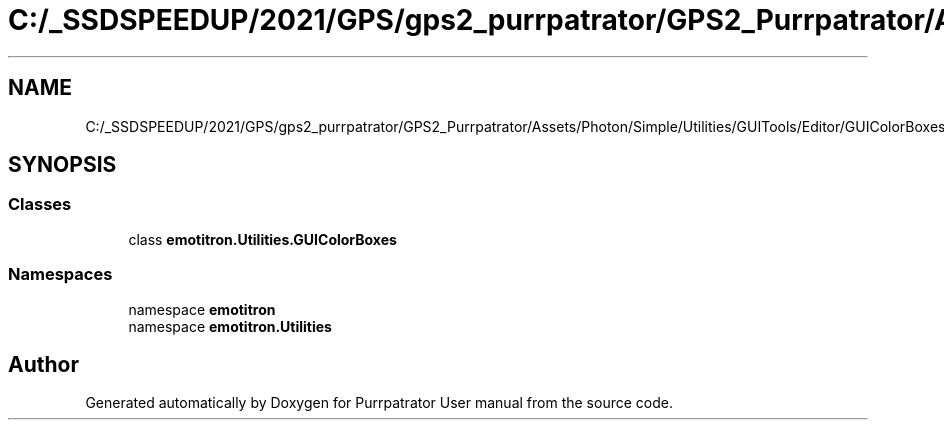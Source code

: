 .TH "C:/_SSDSPEEDUP/2021/GPS/gps2_purrpatrator/GPS2_Purrpatrator/Assets/Photon/Simple/Utilities/GUITools/Editor/GUIColorBoxes.cs" 3 "Mon Apr 18 2022" "Purrpatrator User manual" \" -*- nroff -*-
.ad l
.nh
.SH NAME
C:/_SSDSPEEDUP/2021/GPS/gps2_purrpatrator/GPS2_Purrpatrator/Assets/Photon/Simple/Utilities/GUITools/Editor/GUIColorBoxes.cs
.SH SYNOPSIS
.br
.PP
.SS "Classes"

.in +1c
.ti -1c
.RI "class \fBemotitron\&.Utilities\&.GUIColorBoxes\fP"
.br
.in -1c
.SS "Namespaces"

.in +1c
.ti -1c
.RI "namespace \fBemotitron\fP"
.br
.ti -1c
.RI "namespace \fBemotitron\&.Utilities\fP"
.br
.in -1c
.SH "Author"
.PP 
Generated automatically by Doxygen for Purrpatrator User manual from the source code\&.

